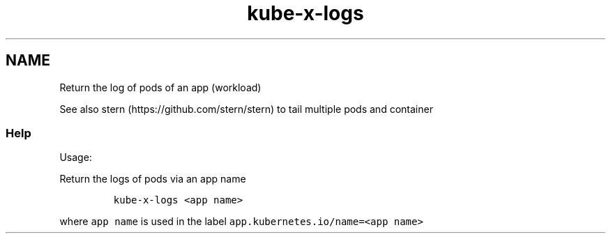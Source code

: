 .\" Automatically generated by Pandoc 2.17.1.1
.\"
.\" Define V font for inline verbatim, using C font in formats
.\" that render this, and otherwise B font.
.ie "\f[CB]x\f[]"x" \{\
. ftr V B
. ftr VI BI
. ftr VB B
. ftr VBI BI
.\}
.el \{\
. ftr V CR
. ftr VI CI
. ftr VB CB
. ftr VBI CBI
.\}
.TH "kube-x-logs" "1" "" "Version Latest" "Return the logs of an app"
.hy
.SH NAME
.PP
Return the log of pods of an app (workload)
.PP
See also stern (https://github.com/stern/stern) to tail multiple pods
and container
.SS Help
.PP
Usage:
.PP
Return the logs of pods via an app name
.IP
.nf
\f[C]
kube-x-logs <app name>
\f[R]
.fi
.PP
where \f[V]app name\f[R] is used in the label
\f[V]app.kubernetes.io/name=<app name>\f[R]

